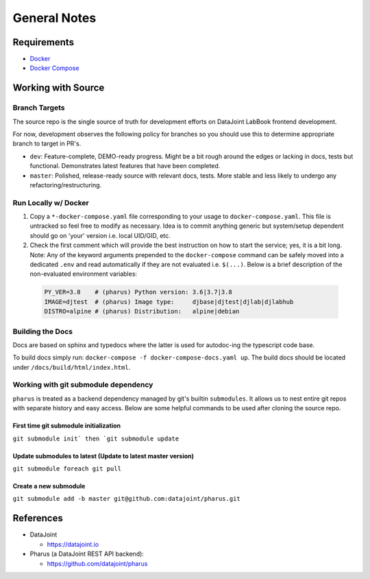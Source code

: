 =============
General Notes
=============

Requirements
============

- `Docker <https://docs.docker.com/get-docker/>`_
- `Docker Compose <https://docs.docker.com/compose/install/>`_

Working with Source
===================

Branch Targets
--------------

The source repo is the single source of truth for development efforts on DataJoint LabBook frontend development.

For now, development observes the following policy for branches so you should use this to determine appropriate branch to target in PR's.

- ``dev``: Feature-complete, DEMO-ready progress. Might be a bit rough around the edges or lacking in docs, tests but functional. Demonstrates latest features that have been completed.
- ``master``: Polished, release-ready source with relevant docs, tests. More stable and less likely to undergo any refactoring/restructuring.

Run Locally w/ Docker
---------------------

#. Copy a ``*-docker-compose.yaml`` file corresponding to your usage to ``docker-compose.yaml``. This file is untracked so feel free to modify as necessary. Idea is to commit anything generic but system/setup dependent should go on 'your' version i.e. local UID/GID, etc.
#. Check the first comment which will provide the best instruction on how to start the service; yes, it is a bit long. Note: Any of the keyword arguments prepended to the ``docker-compose`` command can be safely moved into a dedicated ``.env`` and read automatically if they are not evaluated i.e. ``$(...)``. Below is a brief description of the non-evaluated environment variables:

  .. code-block:: bash

    PY_VER=3.8    # (pharus) Python version: 3.6|3.7|3.8
    IMAGE=djtest  # (pharus) Image type:     djbase|djtest|djlab|djlabhub
    DISTRO=alpine # (pharus) Distribution:   alpine|debian

Building the Docs
-----------------

Docs are based on sphinx and typedocs where the latter is used for autodoc-ing the typescript code base.

To build docs simply run: ``docker-compose -f docker-compose-docs.yaml up``. The build docs should be located under ``/docs/build/html/index.html``.

Working with git submodule dependency
-------------------------------------

``pharus`` is treated as a backend dependency managed by git's builtin ``submodules``. It allows us to nest entire git repos with separate history and easy access. Below are some helpful commands to be used after cloning the source repo.

First time git submodule initialization
~~~~~~~~~~~~~~~~~~~~~~~~~~~~~~~~~~~~~~~

``git submodule init` then `git submodule update``

Update submodules to latest (Update to latest master version)
~~~~~~~~~~~~~~~~~~~~~~~~~~~~~~~~~~~~~~~~~~~~~~~~~~~~~~~~~~~~~

``git submodule foreach git pull``

Create a new submodule
~~~~~~~~~~~~~~~~~~~~~~

``git submodule add -b master git@github.com:datajoint/pharus.git``

References
==========
- DataJoint

  - https://datajoint.io

- Pharus (a DataJoint REST API backend):

  - https://github.com/datajoint/pharus

